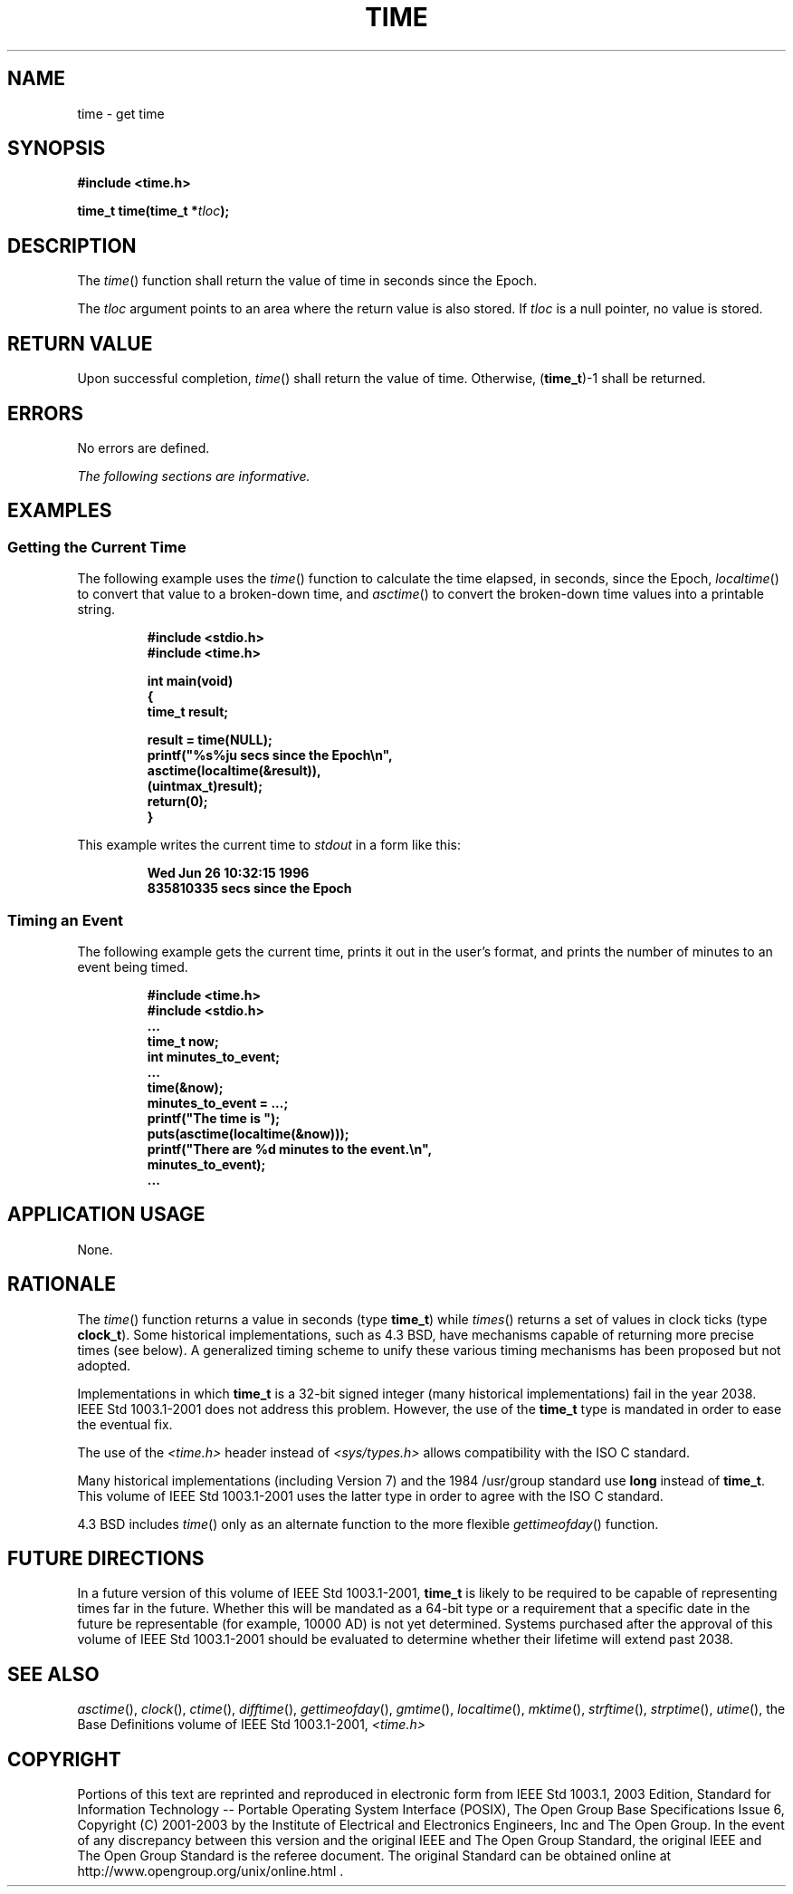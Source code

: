 .\" Copyright (c) 2001-2003 The Open Group, All Rights Reserved 
.TH "TIME" 3 2003 "IEEE/The Open Group" "POSIX Programmer's Manual"
.\" time 
.SH NAME
time \- get time
.SH SYNOPSIS
.LP
\fB#include <time.h>
.br
.sp
time_t time(time_t *\fP\fItloc\fP\fB);
.br
\fP
.SH DESCRIPTION
.LP
The \fItime\fP() function shall return the value of time  in seconds
since the Epoch. 
.LP
The \fItloc\fP argument points to an area where the return value is
also stored. If \fItloc\fP is a null pointer, no value is
stored.
.SH RETURN VALUE
.LP
Upon successful completion, \fItime\fP() shall return the value of
time. Otherwise, (\fBtime_t\fP)-1 shall be returned.
.SH ERRORS
.LP
No errors are defined.
.LP
\fIThe following sections are informative.\fP
.SH EXAMPLES
.SS Getting the Current Time
.LP
The following example uses the \fItime\fP() function to calculate
the time elapsed, in seconds, since the Epoch, \fIlocaltime\fP() to
convert that value to a broken-down time, and \fIasctime\fP() to convert
the broken-down time values into a printable string.
.sp
.RS
.nf

\fB#include <stdio.h>
#include <time.h>
.sp

int main(void)
{
time_t result;
.sp

    result = time(NULL);
    printf("%s%ju secs since the Epoch\\n",
        asctime(localtime(&result)),
            (uintmax_t)result);
    return(0);
}
\fP
.fi
.RE
.LP
This example writes the current time to \fIstdout\fP in a form like
this:
.sp
.RS
.nf

\fBWed Jun 26 10:32:15 1996
835810335 secs since the Epoch
\fP
.fi
.RE
.SS Timing an Event
.LP
The following example gets the current time, prints it out in the
user's format, and prints the number of minutes to an event
being timed.
.sp
.RS
.nf

\fB#include <time.h>
#include <stdio.h>
\&...
time_t now;
int minutes_to_event;
\&...
time(&now);
minutes_to_event = ...;
printf("The time is ");
puts(asctime(localtime(&now)));
printf("There are %d minutes to the event.\\n",
    minutes_to_event);
\&...
\fP
.fi
.RE
.SH APPLICATION USAGE
.LP
None.
.SH RATIONALE
.LP
The \fItime\fP() function returns a value in seconds (type \fBtime_t\fP)
while \fItimes\fP() returns a set of values in clock ticks (type \fBclock_t\fP).
Some historical
implementations, such as 4.3 BSD, have mechanisms capable of returning
more precise times (see below). A generalized timing scheme
to unify these various timing mechanisms has been proposed but not
adopted.
.LP
Implementations in which \fBtime_t\fP is a 32-bit signed integer (many
historical implementations) fail in the year 2038.
IEEE\ Std\ 1003.1-2001 does not address this problem. However, the
use of the \fBtime_t\fP type is mandated in order to
ease the eventual fix.
.LP
The use of the \fI<time.h>\fP header instead of \fI<sys/types.h>\fP
allows compatibility with the ISO\ C standard.
.LP
Many historical implementations (including Version 7) and the 1984
/usr/group standard use \fBlong\fP instead of \fBtime_t\fP.
This volume of IEEE\ Std\ 1003.1-2001 uses the latter type in order
to agree with the ISO\ C standard.
.LP
4.3 BSD includes \fItime\fP() only as an alternate function to the
more flexible \fIgettimeofday\fP() function.
.SH FUTURE DIRECTIONS
.LP
In a future version of this volume of IEEE\ Std\ 1003.1-2001, \fBtime_t\fP
is likely to be required to be capable of
representing times far in the future. Whether this will be mandated
as a 64-bit type or a requirement that a specific date in the
future be representable (for example, 10000 AD) is not yet determined.
Systems purchased after the approval of this volume of
IEEE\ Std\ 1003.1-2001 should be evaluated to determine whether their
lifetime will extend past 2038.
.SH SEE ALSO
.LP
\fIasctime\fP(), \fIclock\fP(), \fIctime\fP(),
\fIdifftime\fP(), \fIgettimeofday\fP(), \fIgmtime\fP(), \fIlocaltime\fP(),
\fImktime\fP(),
\fIstrftime\fP(), \fIstrptime\fP(), \fIutime\fP(), the Base Definitions
volume of IEEE\ Std\ 1003.1-2001, \fI<time.h>\fP
.SH COPYRIGHT
Portions of this text are reprinted and reproduced in electronic form
from IEEE Std 1003.1, 2003 Edition, Standard for Information Technology
-- Portable Operating System Interface (POSIX), The Open Group Base
Specifications Issue 6, Copyright (C) 2001-2003 by the Institute of
Electrical and Electronics Engineers, Inc and The Open Group. In the
event of any discrepancy between this version and the original IEEE and
The Open Group Standard, the original IEEE and The Open Group Standard
is the referee document. The original Standard can be obtained online at
http://www.opengroup.org/unix/online.html .
